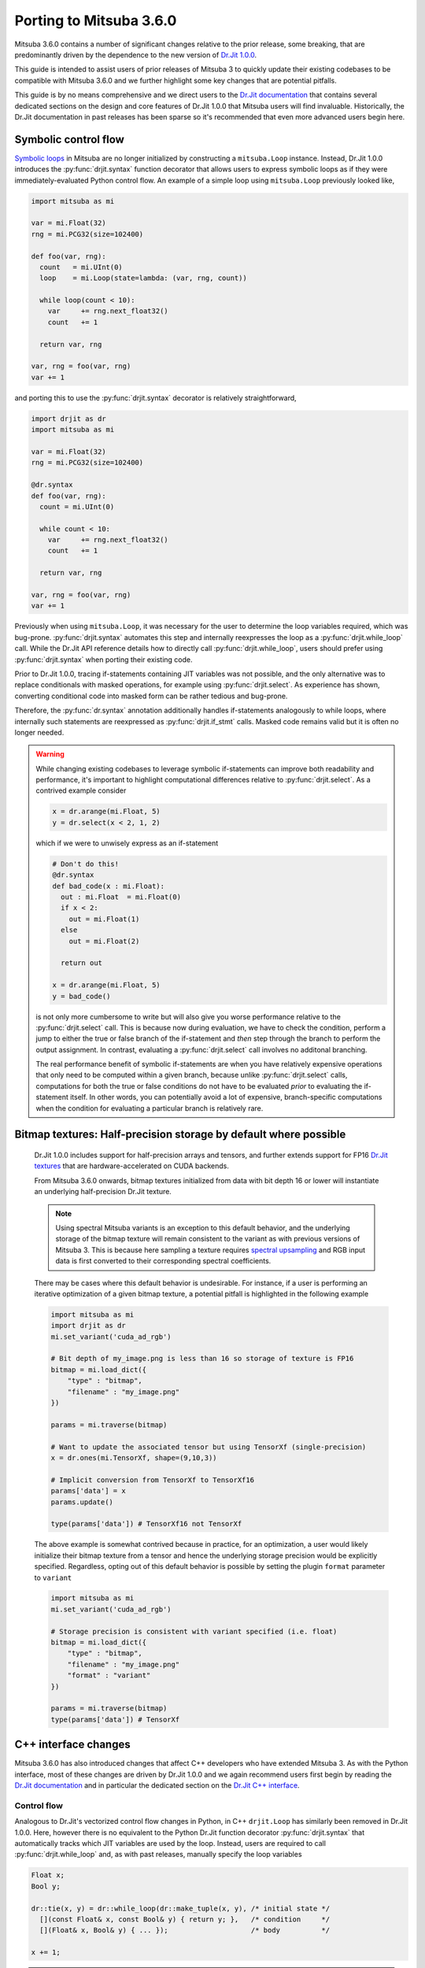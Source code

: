 Porting to Mitsuba 3.6.0
========================

.. _dr_main: https://drjit.readthedocs.io/en/latest/

Mitsuba 3.6.0 contains a number of significant changes relative to the 
prior release, some breaking, that are predominantly driven by the dependence 
to the new version of `Dr.Jit 1.0.0 <dr_main_>`_.

This guide is intended to assist users of prior releases of 
Mitsuba 3 to quickly update their existing codebases to be compatible 
with Mitsuba 3.6.0 and we further highlight some key changes that are potential 
pitfalls.

This guide is by no means comprehensive and we direct users to the 
`Dr.Jit documentation <dr_main>`_ that contains several dedicated sections
on the design and core features of Dr.Jit 1.0.0 that Mitsuba users will find 
invaluable. Historically, the Dr.Jit documentation in past releases has been 
sparse so it's recommended that even more advanced users begin here.

Symbolic control flow
---------------------

.. _dr_cflow: https://drjit.readthedocs.io/en/latest/cflow.html#symbolic-mode

`Symbolic loops <dr_cflow_>`_
in Mitsuba are no longer initialized by constructing a ``mitsuba.Loop`` 
instance. Instead, Dr.Jit 1.0.0 introduces the :py:func:`drjit.syntax` function 
decorator that allows users to express symbolic loops as if they were 
immediately-evaluated Python control flow. An example of a simple loop using 
``mitsuba.Loop`` previously looked like,

.. code-block:: python

  import mitsuba as mi

  var = mi.Float(32)
  rng = mi.PCG32(size=102400)

  def foo(var, rng):
    count   = mi.UInt(0)
    loop    = mi.Loop(state=lambda: (var, rng, count))

    while loop(count < 10):
      var     += rng.next_float32()
      count   += 1

    return var, rng

  var, rng = foo(var, rng)
  var += 1

and porting this to use the :py:func:`drjit.syntax` decorator is relatively 
straightforward,

.. code-block:: python

  import drjit as dr
  import mitsuba as mi

  var = mi.Float(32)
  rng = mi.PCG32(size=102400)

  @dr.syntax
  def foo(var, rng):
    count = mi.UInt(0)

    while count < 10:
      var     += rng.next_float32()
      count   += 1

    return var, rng

  var, rng = foo(var, rng)
  var += 1


Previously when using ``mitsuba.Loop``, it was necessary for the user to 
determine the loop variables required, which was bug-prone. 
:py:func:`drjit.syntax` automates this step and internally reexpresses the loop 
as a :py:func:`drjit.while_loop` call. While the Dr.Jit API reference details 
how to directly call :py:func:`drjit.while_loop`, users should prefer using 
:py:func:`drjit.syntax` when porting their existing code.

Prior to Dr.Jit 1.0.0, tracing if-statements containing JIT variables was not 
possible, and the only alternative was to replace conditionals with masked 
operations, for example using :py:func:`drjit.select`. As experience has shown, 
converting conditional code into masked form can be rather tedious and bug-prone.

Therefore, the :py:func:`dr.syntax` annotation additionally handles if-statements 
analogously to while loops, where internally such statements are reexpressed as 
:py:func:`drjit.if_stmt` calls. Masked code remains valid but it is often no 
longer needed.

.. warning::

  While changing existing codebases to leverage symbolic if-statements can 
  improve both readability and performance, it's important to highlight 
  computational differences relative to :py:func:`drjit.select`. As a 
  contrived example consider

  .. code-block:: python

    x = dr.arange(mi.Float, 5)
    y = dr.select(x < 2, 1, 2)

  which if we were to unwisely express as an if-statement

  .. code-block:: python

    # Don't do this!
    @dr.syntax 
    def bad_code(x : mi.Float):
      out : mi.Float  = mi.Float(0)
      if x < 2:
        out = mi.Float(1)
      else
        out = mi.Float(2)

      return out

    x = dr.arange(mi.Float, 5)
    y = bad_code()

  is not only more cumbersome to write but will also give you worse performance 
  relative to the :py:func:`drjit.select` call. This is because now during 
  evaluation, we have to check the condition, perform a jump to either the true 
  or false branch of the if-statement and *then* step through the branch to 
  perform the output assignment. In contrast, evaluating a 
  :py:func:`drjit.select` call involves no additonal branching.

  The real performance benefit of symbolic if-statements are when you have 
  relatively expensive operations that only need to be computed within a given 
  branch, because unlike  :py:func:`drjit.select` calls, computations for both 
  the true or false conditions do not have to be evaluated *prior* to evaluating 
  the if-statement itself. In other words, you can potentially avoid a lot of 
  expensive, branch-specific computations when the condition for evaluating a 
  particular branch is relatively rare.

Bitmap textures: Half-precision storage by default where possible
------------------------------------------------------------------

  .. _dr_texture: https://drjit.readthedocs.io/en/latest/textures.html
  .. _spec_up: https://rgl.epfl.ch/publications/Jakob2019Spectral

  Dr.Jit 1.0.0 includes support for half-precision arrays and tensors, and further
  extends support for FP16 `Dr.Jit textures <dr_texture_>`_ that are 
  hardware-accelerated on CUDA backends.

  From Mitsuba 3.6.0 onwards, bitmap textures initialized from data with bit
  depth 16 or lower will instantiate an underlying half-precision Dr.Jit texture.

  .. note::
    Using spectral Mitsuba variants is an exception to this default behavior, and 
    the underlying storage of the bitmap texture will remain consistent to the variant 
    as with previous versions of Mitsuba 3. This is because here sampling a 
    texture requires `spectral upsampling <spec_up_>`_ and RGB input data is 
    first converted to their corresponding spectral coefficients.

  There may be cases where this default behavior is undesirable. For instance, if 
  a user is performing an iterative optimization of a given bitmap texture, a 
  potential pitfall is highlighted in the following example

  .. code-block:: python

    import mitsuba as mi
    import drjit as dr
    mi.set_variant('cuda_ad_rgb')

    # Bit depth of my_image.png is less than 16 so storage of texture is FP16
    bitmap = mi.load_dict({
        "type" : "bitmap",
        "filename" : "my_image.png"
    })

    params = mi.traverse(bitmap)

    # Want to update the associated tensor but using TensorXf (single-precision)
    x = dr.ones(mi.TensorXf, shape=(9,10,3))

    # Implicit conversion from TensorXf to TensorXf16
    params['data'] = x
    params.update()

    type(params['data']) # TensorXf16 not TensorXf

  The above example is somewhat contrived because in practice, for an optimization, a 
  user would likely initialize their bitmap texture from a tensor and hence the 
  underlying storage precision would be explicitly specified. Regardless, opting
  out of this default behavior is possible by setting the plugin ``format`` 
  parameter to ``variant``

  .. code-block:: python

    import mitsuba as mi
    mi.set_variant('cuda_ad_rgb')

    # Storage precision is consistent with variant specified (i.e. float)
    bitmap = mi.load_dict({
        "type" : "bitmap",
        "filename" : "my_image.png"
        "format" : "variant"
    })

    params = mi.traverse(bitmap)
    type(params['data']) # TensorXf

C++ interface changes
---------------------

.. _dr_cpp: https://drjit.readthedocs.io/en/latest/cpp.html

Mitsuba 3.6.0 has also introduced changes that affect C++ developers who have 
extended Mitsuba 3. As with the Python interface, most of these changes are 
driven by Dr.Jit 1.0.0 and we again recommend users first begin by reading 
the `Dr.Jit documentation <dr_main_>`_ and in particular the dedicated section 
on the `Dr.Jit C++ interface <dr_cpp_>`_.

Control flow
~~~~~~~~~~~~

.. _dr_cpp_custom_data: https://drjit.readthedocs.io/en/latest/cpp.html#custom-types-cpp
.. _dr_cpp_if: https://drjit.readthedocs.io/en/latest/cpp.html#vectorized-conditionals

Analogous to Dr.Jit's vectorized control flow changes in Python, in C++ 
``drjit.Loop`` has similarly been removed in Dr.Jit 1.0.0. Here, however 
there is no equivalent to the Python Dr.Jit function decorator 
:py:func:`drjit.syntax` that automatically tracks which JIT variables are used 
by the loop. Instead, users are required to call :py:func:`drjit.while_loop` 
and, as with past releases, manually specify the loop variables

.. code-block:: cpp

  Float x;
  Bool y;

  dr::tie(x, y) = dr::while_loop(dr::make_tuple(x, y), /* initial state */
    [](const Float& x, const Bool& y) { return y; },   /* condition     */
    [](Float& x, Bool& y) { ... });                    /* body          */

  x += 1;

.. note::

  Expressing a loop with a high number of tracked variables can be cumbersome
  to write out. However, Dr.Jit 1.0.0 provides the ability to locally define
  `custom traversable data types <dr_cpp_custom_data_>`_ that can be leveraged 
  to specify the entire loop state

  .. code-block:: cpp

    struct LoopState {
      Float foo;
      Float bar;
      Float more;
      Bool active;
    } = ls { x1, x2, x3, active };

    dr::tie(ls) = dr::while_loop(dr::make_tuple(ls),   /* initial state */
      [](const LoopState& ls) { return ls.active; },   /* condition     */
      [](LoopState& ls) { ... });                      /* body          */

As with the Python interface, the C++ interface similarly exposes support for 
vectorized conditionals using :py:func:`drjit.if_stmt` and we direct users to the 
`Dr.Jit documentation <dr_cpp_if_>`_ for further details and example usage.

Removal of ``dr::eq``, ``dr::neq``
~~~~~~~~~~~~~~~~~~~~~~~~~~~~~~~~~~

Historically, the Dr.Jit functions ``drjit::eq`` and ``drjit::neq``
performed elementwise comparisons on array types

.. code-block:: cpp

  Float a, b = ... ;
  Float res = dr::eq(a, b);


while the operators ``==`` and ``!=`` would implicitly evaluate and reduce the 
result

.. code-block:: cpp

  bool res = a == b;


Dr.Jit 1.0.0 removes ``drjit::eq`` and ``drjit::neq`` which are replaced by the 
overloaded operators ``==`` and ``!=`` respectively. Any reductions now have
to be explicitly specified by using the :py:func:`drjit.all` or
:py:func:`drjit.any` functions for instance 

.. code-block:: cpp

  bool res = dr::all(a == b);


``dr::Matrix`` ordering now row-major
~~~~~~~~~~~~~~~~~~~~~~~~~~~~~~~~~~~~~

In Dr.Jit 1.0.0, the internal storage of ``dr::Matrix`` types has changed from 
column to row-major ordering. While common matrix operations such as multiplication
are unaffected by this change, there is a potential pitfall for existing
codebases that read or modify the storage directly, for example

.. code-block:: cpp

  dr::Matrix<Float, 3> m = ...;

  // Returned array is now first row, not column!
  auto& v = m.entry(0);


Simplified vectorized method getters: ``dr::set_attr`` removed
~~~~~~~~~~~~~~~~~~~~~~~~~~~~~~~~~~~~~~~~~~~~~~~~~~~~~~~~~~~~~~

.. _dr_vcall_get: https://drjit.readthedocs.io/en/latest/cpp.html#c.DRJIT_CALL_GETTER

In past Mitsuba releases, defining custom C++ plugins with 
`vectorized getters <dr_vcall_get>`_ was bug-prone as developers would be 
required to additionally remember to call ``dr::set_attr`` during initialization

.. code-block:: cpp

  MyPlugin(const Properties &props) : Base(props) {
    ...
    m_getter = m_components[0];
    dr::set_attr(this, "getter", m_getter);
  }

which allowed Dr.Jit to perform an optimization during tracing of getters to 
avoid any actual method calls. Specifically, as getters are read-only and 
have no side-effects, tracing of such calls can be interpreted as indexing into
an array of variables that correspond to the result of each possible instance.

In Dr.Jit 1.0.0, such an optimization remains however developers
are no longer required to additionally call ``dr::set_attr``.

.. code-block:: cpp

  // Registered getter as DRJIT_CALL_GETTER
  uint32_t Base::getter() const { return m_getter; }

  MyPlugin(const Properties &props) : Base(props) {
    ...
    m_getter = m_components[0];
  }


Miscellaneous
-------------

* Dr.Jit v1.0.0 raises the minimum supported LLVM version to 11
* Rename of function ``drjit.clamp`` to :py:func:`drjit.clip`
* Rename of function ``drjit.sqr`` to :py:func:`drjit.square`
* Rename of function decorator ``drjit.wrap_ad`` to :py:func:`drjit.wrap`
